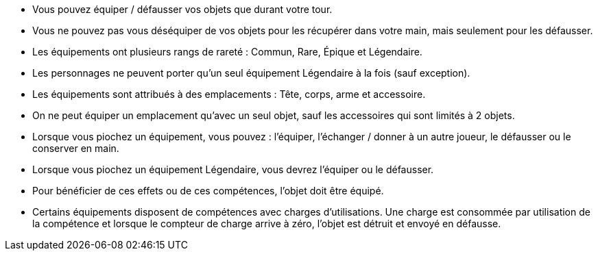 :experimental:
:source-highlighter: pygments
:data-uri:
:icons: font

:toc:
:numbered:


* Vous pouvez équiper / défausser vos objets que durant votre tour.
* Vous ne pouvez pas vous déséquiper de vos objets pour les récupérer dans votre main, mais seulement pour les défausser.
* Les équipements ont plusieurs rangs de rareté : Commun, Rare, Épique et Légendaire.
* Les personnages ne peuvent porter qu'un seul équipement Légendaire à la fois (sauf exception).
* Les équipements sont attribués à des emplacements : Tête, corps, arme et accessoire.
* On ne peut équiper un emplacement qu'avec un seul objet, sauf les accessoires qui sont limités à 2 objets.

* Lorsque vous piochez un équipement, vous pouvez : l'équiper, l'échanger / donner à un autre joueur, le défausser ou le conserver en main.
* Lorsque vous piochez un équipement Légendaire, vous devrez l'équiper ou le défausser.

* Pour bénéficier de ces effets ou de ces compétences, l'objet doit être équipé.
* Certains équipements disposent de compétences avec charges d'utilisations. Une charge est consommée par utilisation de la compétence et lorsque le compteur de charge arrive à zéro, l'objet est détruit et envoyé en défausse.
